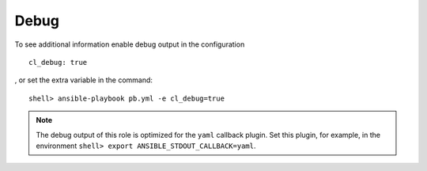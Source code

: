 .. _ug_debug:

Debug
*****

To see additional information enable debug output in the configuration ::

    cl_debug: true

, or set the extra variable in the command: ::

    shell> ansible-playbook pb.yml -e cl_debug=true

.. note:: The debug output of this role is optimized for the ``yaml``
          callback plugin. Set this plugin, for example, in the
          environment ``shell> export ANSIBLE_STDOUT_CALLBACK=yaml``.

.. seealso::

   * `Playbook Debugger <https://docs.ansible.com/ansible/latest/user_guide/playbooks_debugger.html>`_

   * `Debugging modules <https://docs.ansible.com/ansible/latest/dev_guide/debugging.html#debugging-modules>`_

   * `Python Debugging With Pdb <https://realpython.com/python-debugging-pdb/>`_
